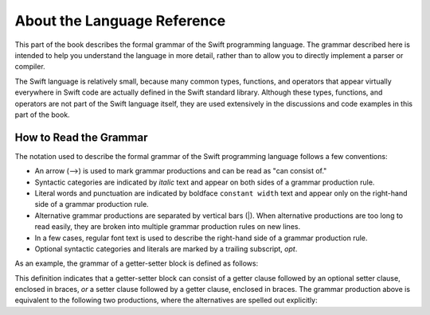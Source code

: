 About the Language Reference
============================

This part of the book describes the formal grammar of the Swift programming language.
The grammar described here is intended to help you understand the language in more
detail, rather than to allow you to directly implement a parser or compiler.

The Swift language is relatively small, because many common types, functions, and operators
that appear virtually everywhere in Swift code
are actually defined in the Swift standard library. Although these types, functions,
and operators are not part of the Swift language itself,
they are used extensively in the discussions and code examples in this part of the book.


.. _Introduction_HowToReadTheGrammar:

How to Read the Grammar
-----------------------

The notation used to describe the formal grammar of the Swift programming language
follows a few conventions:

* An arrow (⟶) is used to mark grammar productions and can be read as "can consist of."
* Syntactic categories are indicated by *italic* text and appear on both sides
  of a grammar production rule.
* Literal words and punctuation are indicated by boldface ``constant width`` text
  and appear only on the right-hand side of a grammar production rule.
* Alternative grammar productions are separated by vertical
  bars (|). When alternative productions are too long to read easily,
  they are broken into multiple grammar production rules on new lines.
* In a few cases, regular font text is used to describe the right-hand side
  of a grammar production rule.
* Optional syntactic categories and literals are marked by a trailing
  subscript, *opt*.

As an example, the grammar of a getter-setter block is defined as follows:

.. syntax-grammar:: omit

    Grammar of a getter-setter block

    getter-setter-block --> ``{`` getter-clause setter-clause-OPT ``}`` | ``{`` setter-clause getter-clause ``}``

This definition indicates that a getter-setter block can consist of a getter clause
followed by an optional setter clause, enclosed in braces,
*or* a setter clause followed by a getter clause, enclosed in braces.
The grammar production above is equivalent to the following two productions,
where the alternatives are spelled out explicitly:

.. syntax-grammar:: omit

    Grammar of a getter setter block

    getter-setter-block --> ``{`` getter-clause setter-clause-OPT ``}``
    getter-setter-block --> ``{`` setter-clause getter-clause ``}``

.. TODO: Need to come up with another example here that's not an actual grammar
    production, because otherwise we have multiple link destinations.